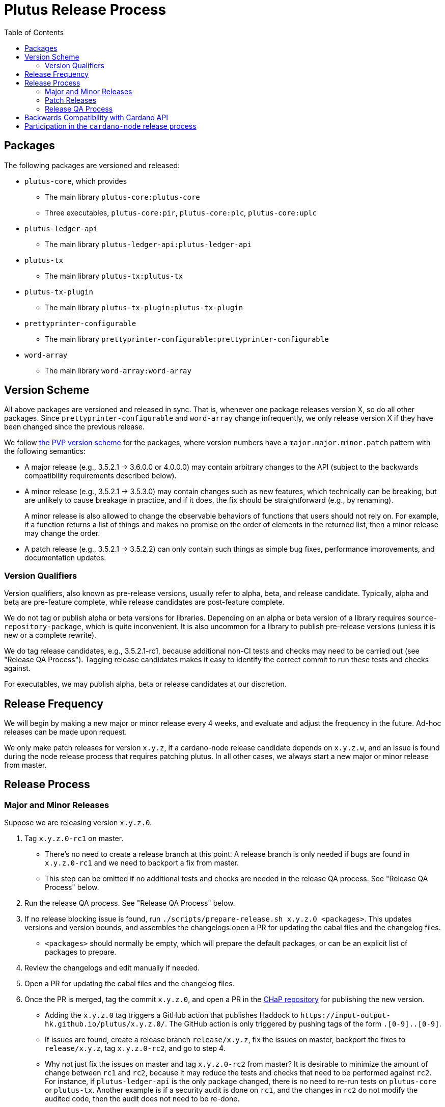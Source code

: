 = Plutus Release Process
:toc: left
:reproducible:
:figure-caption!:

== Packages

The following packages are versioned and released:

- `plutus-core`, which provides
* The main library `plutus-core:plutus-core`
* Three executables, `plutus-core:pir`, `plutus-core:plc`, `plutus-core:uplc`
- `plutus-ledger-api`
* The main library `plutus-ledger-api:plutus-ledger-api`
- `plutus-tx`
* The main library `plutus-tx:plutus-tx`
- `plutus-tx-plugin`
* The main library `plutus-tx-plugin:plutus-tx-plugin`
- `prettyprinter-configurable`
* The main library `prettyprinter-configurable:prettyprinter-configurable`
- `word-array`
* The main library `word-array:word-array`

== Version Scheme

All above packages are versioned and released in sync.
That is, whenever one package releases version X, so do all other packages.
Since `prettyprinter-configurable` and `word-array` change infrequently, we only release version X if they have been changed since the previous release.

We follow https://pvp.haskell.org/[the PVP version scheme] for the packages, where version numbers have a `major.major.minor.patch` pattern with the following semantics:

- A major release (e.g., 3.5.2.1 -> 3.6.0.0 or 4.0.0.0) may contain arbitrary changes to the API (subject to the backwards compatibility requirements described below).
- A minor release (e.g., 3.5.2.1 -> 3.5.3.0) may contain changes such as new features, which technically can be breaking, but are unlikely to cause breakage in practice, and if it does, the fix should be straightforward (e.g., by renaming).
+
A minor release is also allowed to change the observable behaviors of functions that users should not rely on.
For example, if a function returns a list of things and makes no promise on the order of elements in the returned list, then a minor release may change the order.
- A patch release (e.g., 3.5.2.1 -> 3.5.2.2) can only contain such things as simple bug fixes, performance improvements, and documentation updates.

=== Version Qualifiers

Version qualifiers, also known as pre-release versions, usually refer to alpha, beta, and release candidate.
Typically, alpha and beta are pre-feature complete, while release candidates are post-feature complete.

We do not tag or publish alpha or beta versions for libraries.
Depending on an alpha or beta version of a library requires `source-repository-package`, which is quite inconvenient.
It is also uncommon for a library to publish pre-release versions (unless it is new or a complete rewrite).

We do tag release candidates, e.g., 3.5.2.1-rc1, because additional non-CI tests and checks may need to be carried out (see "Release QA Process").
Tagging release candidates makes it easy to identify the correct commit to run these tests and checks against.

For executables, we may publish alpha, beta or release candidates at our discretion.

== Release Frequency

We will begin by making a new major or minor release every 4 weeks, and evaluate and adjust the frequency in the future.
Ad-hoc releases can be made upon request.

We only make patch releases for version `x.y.z`, if a cardano-node release candidate depends on `x.y.z.w`, and an issue is found during the node release process that requires patching plutus.
In all other cases, we always start a new major or minor release from master.

== Release Process

=== Major and Minor Releases

Suppose we are releasing version `x.y.z.0`.

1. Tag `x.y.z.0-rc1` on master.
- There's no need to create a release branch at this point.
A release branch is only needed if bugs are found in `x.y.z.0-rc1` and we need to backport a fix from master.
- This step can be omitted if no additional tests and checks are needed in the release QA process. See "Release QA Process" below.
2. Run the release QA process. See "Release QA Process" below.
3. If no release blocking issue is found, run `./scripts/prepare-release.sh x.y.z.0 <packages>`.
This updates versions and version bounds, and assembles the changelogs.open a PR for updating the cabal files and the changelog files.
- `<packages>` should normally be empty, which will prepare the default packages, or can be an explicit list of packages to prepare.
4. Review the changelogs and edit manually if needed.
5. Open a PR for updating the cabal files and the changelog files.
6. Once the PR is merged, tag the commit `x.y.z.0`, and open a PR in the https://github.com/input-output-hk/cardano-haskell-packages[CHaP repository] for publishing the new version.
- Adding the `x.y.z.0` tag triggers a GitHub action that publishes Haddock to `+https://input-output-hk.github.io/plutus/x.y.z.0/+`.
The GitHub action is only triggered by pushing tags of the form `[0-9]+.[0-9]+.[0-9]+.[0-9]+`.
- If issues are found, create a release branch `release/x.y.z`, fix the issues on master, backport the fixes to `release/x.y.z`, tag `x.y.z.0-rc2`, and go to step 4.
- Why not just fix the issues on master and tag `x.y.z.0-rc2` from master?
It is desirable to minimize the amount of change between `rc1` and `rc2`, because it may reduce the tests and checks that need to be performed against `rc2`.
For instance, if `plutus-ledger-api` is the only package changed, there is no need to re-run tests on `plutus-core` or `plutus-tx`.
Another example is if a security audit is done on `rc1`, and the changes in `rc2` do not modify the audited code, then the audit does not need to be re-done.

=== Patch Releases

Suppose we are releasing version `x.y.z.w`.

1. If it is the first time we are making a patch release for version `x.y.z` (i.e., `x.y.z.0` -> `x.y.z.1`), a release branch may not exist for `x.y`.
If so, create branch `release/x.y.z` from the `x.y.z.0` tag.
- We create release branches lazily, because we do not expect to make many patch releases.
2. Backport the needed fixes from master to `release/x.y.z`.
3. Tag `x.y.z.w-rc1` on the release branch.
- This step can be omitted if no additional tests and checks are needed in the release QA process. See "Release QA Process" below.
4. Run the release QA process. See "Release QA Process" below.
5. If no release blocking issue is found, run `./scripts/prepare-release.sh x.y.z.w <packages>`.
6. Open a PR for updating the cabal files and the changelog files.
7. Once the PR is merged, tag the commit `x.y.z.w`, and open a PR in the CHaP repository for publishing the new version.
- If issues are found, fix them on master, backport the fixes to `release/x.y.z`, and go to step 5.

=== Release QA Process

All applicable tests and checks that haven't been run on the release candidate should be carried out prior to tagging and publishing a release.
- This includes all tests that can be done with only the Plutus repo, such as unit tests, property-based tests, conformance tests and nightly tests.
- In some cases we need input from domain experts and/or security audit (e.g., when adding a cryptography builtin).
The right group of people should be involved and sign off on the tests and checks.
- This does not include tests that require building a new node, or integrating with other downstream projects.

== Backwards Compatibility with Cardano API

It is a good idea to avoid breaking the latest version of Cardano API in a new Plutus release.
This makes it easy for downstream projects to update Plutus version without needing a new Cardano API release.

For example, suppose we make some improvements to `plutus-tx-plugin` and make a new major release.
Since all packages are released in sync, we also make a new major release for `plutus-core`.
Although it is a major release, we should avoid making changes that is incompatible with the latest version of Cardano API.
Otherwise, downstream projects such as Plutus Tools won't be able to use the new Plutus version and take advantage of the plugin improvements, until a new Cardano API version is published.

To do so, rather than making changes to the Plutus API that breaks Cardano API (e.g., changing the type of a function), we can temporarily keep both the old Plutus API and the new Plutus API, until a new Cardano API version is released that no longer depends on the old Plutus API.
This is not a hard rule, and does not need to be strictly adhered to if it is too much trouble for small or unclear benefits.

This will not be needed once Cardano API starts to make more frequent releases.

== Participation in the `cardano-node` release process

Some Plutus features and changes require integration testing on devnets and testnets.
Such tests are typically performed by the node QA team or the ecosystem collaborators.
Test scenarios related to the Plutus changes should be reviewed and signed off by the Plutus team.

As stated before, if a bug is found during the node release process that requires fixes in Plutus, we should make a patch release using the process described above, as opposed to a major or a minor one.
That is because we want to minimize the changes to downstream, since this will occur when the Cardano node is already progressing through its release process.
